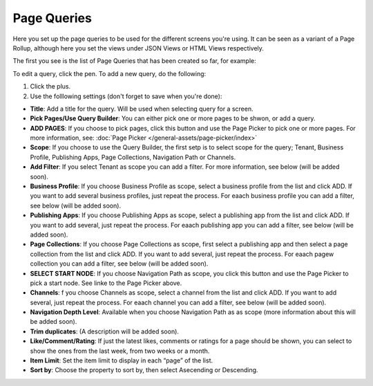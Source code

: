 Page Queries
=====================================

Here you set up the page queries to be used for the different screens you're using. It can be seen as a variant of a Page Rollup, although here you set the views under JSON Views or HTML Views respectively.

The first you see is the list of Page Queries that has been created so far, for example:

.. image:: page-queries-list.png

To edit a query, click the pen. To add a new query, do the following:

1. Click the plus.
2. Use the folllowing settings (don't forget to save when you're done):

.. image:: page-queries-settings.png

+ **Title**: Add a title for the query. Will be used when selecting query for a screen.
+ **Pick Pages/Use Query Builder**: You can either pick one or more pages to be shwon, or add a query.
+ **ADD PAGES**: If you choose to pick pages, click this button and use the Page Picker to pick one or more pages. For more information, see: :doc:`Page Picker  </general-assets/page-picker/index>`
+ **Scope**: If you choose to use the Query Builder, the first setp is to select scope for the query; Tenant, Business Profile, Publishing Apps, Page Collections, Navigation Path or Channels.
+ **Add Filter**: If you select Tenant as scope you can add a filter. For more information, see below (will be added soon).
+ **Business Profile**: If you choose Business Profile as scope, select a business profile from the list and click ADD. If you want to add several business profiles, just repeat the process. For eaach business profile you can add a filter, see below (will be added soon).
+ **Publishing Apps**: If you choose Publishing Apps as scope, select a publishing app from the list and click ADD. If you want to add several, just repeat the process. For eaach publishing app you can add a filter, see below (will be added soon).
+ **Page Collections**: If you choose Page Collections as scope, first select a publishing app and then select a page collection from the list and click ADD. If you want to add several, just repeat the process. For eaach pagew collection you can add a filter, see below (will be added soon).
+ **SELECT START NODE**: If you choose Navigation Path as scope, you click this button and use the Page Picker to pick a start node. See linke to the Page Picker above.
+ **Channels**: f you choose Channels as scope, select a channel from the list and click ADD. If you want to add several, just repeat the process. For eaach channel you can add a filter, see below (will be added soon).
+ **Navigation Depth Level**: Available when you choose Navigation Path as as scope (more information about this will be added soon).
+ **Trim duplicates**: (A description will be added soon).
+ **Like/Comment/Rating**: If just the latest likes, comments or ratings for a page should be shown, you can select to show the ones from the last week, from two weeks or a month.
+ **Item Limit**: Set the item limit to display in each “page” of the list.
+ **Sort by**: Choose the property to sort by, then select Asecending or Descending.


